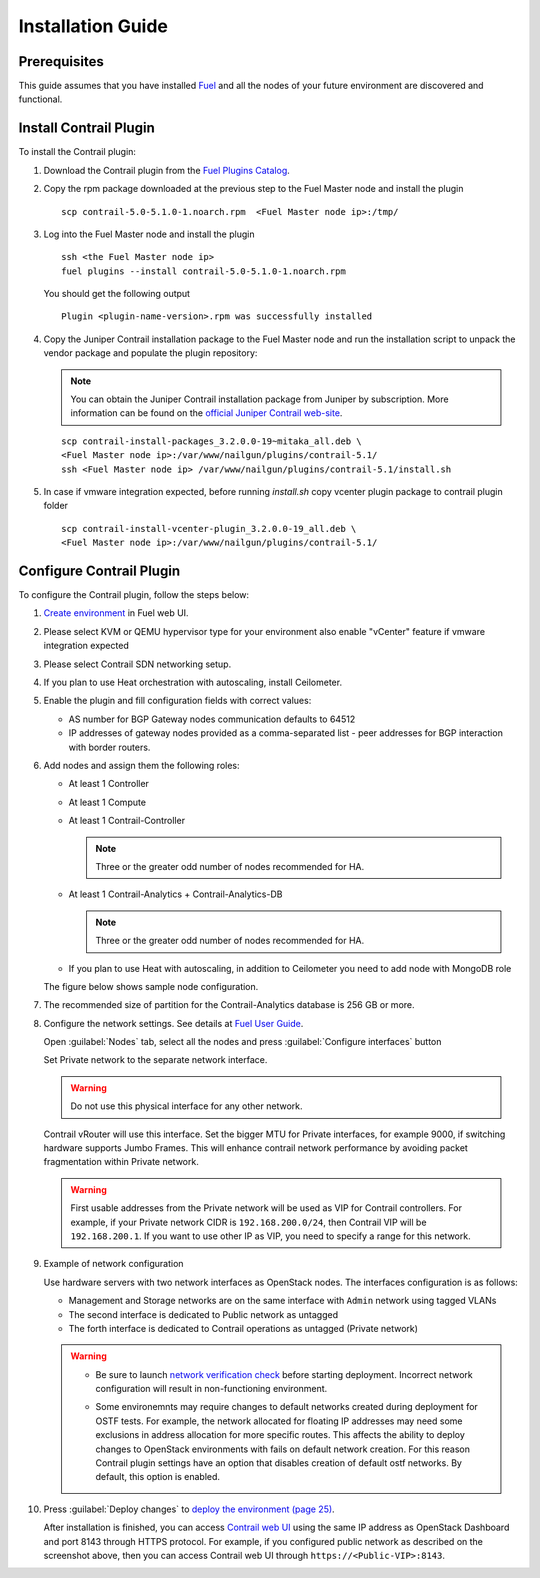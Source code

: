 Installation Guide
==================

Prerequisites
-------------

This guide assumes that you have installed `Fuel <http://docs.openstack.org/developer/fuel-docs/userdocs/fuel-user-guide.html>`_
and all the nodes of your future environment are discovered and functional.

Install Contrail Plugin
-----------------------

To install the Contrail plugin:

#.  Download the Contrail plugin from the
    `Fuel Plugins Catalog <https://software.mirantis.com/download-mirantis-openstack-fuel-plug-ins/>`_.

#.  Copy the rpm package downloaded at the previous step to the Fuel Master node and install the plugin
    ::

        scp contrail-5.0-5.1.0-1.noarch.rpm  <Fuel Master node ip>:/tmp/

#.  Log into the Fuel Master node and install the plugin
    ::

        ssh <the Fuel Master node ip>
        fuel plugins --install contrail-5.0-5.1.0-1.noarch.rpm

    You should get the following output
    ::

        Plugin <plugin-name-version>.rpm was successfully installed

#.  Copy the Juniper Contrail installation package to the Fuel Master node and run the installation
    script to unpack the vendor package and populate the plugin repository:

    .. note::

       You can obtain the Juniper Contrail installation package from Juniper by subscription.
       More information can be found on the
       `official Juniper Contrail web-site <http://www.juniper.net/us/en/products-services/sdn/contrail/contrail-networking/>`__.

    ::

        scp contrail-install-packages_3.2.0.0-19~mitaka_all.deb \
        <Fuel Master node ip>:/var/www/nailgun/plugins/contrail-5.1/
        ssh <Fuel Master node ip> /var/www/nailgun/plugins/contrail-5.1/install.sh

#.  In case if vmware integration expected, before running *install.sh* copy vcenter plugin package to contrail plugin folder
    ::

        scp contrail-install-vcenter-plugin_3.2.0.0-19_all.deb \
        <Fuel Master node ip>:/var/www/nailgun/plugins/contrail-5.1/

.. raw:: latex

    \clearpage


Configure Contrail Plugin
-------------------------

To configure the Contrail plugin, follow the steps below:

#.  `Create environment <http://docs.openstack.org/developer/fuel-docs/userdocs/fuel-user-guide.html>`_
    in Fuel web UI.

    .. image:: images/name_and_release.png

#.  Please select KVM or QEMU hypervisor type for your environment also enable "vCenter" feature if vmware integration expected

    .. image:: images/compute.png

.. raw:: latex

    \pagebreak

3.  Please select Contrail SDN networking setup.

    .. image:: images/networking_setup.png


#.  If you plan to use Heat orchestration with autoscaling, install Ceilometer.

    .. image:: images/additional_services.png


#.  Enable the plugin and fill configuration fields with correct values:

    *   AS number for BGP Gateway nodes communication defaults to 64512

    *   IP addresses of gateway nodes provided as a comma-separated list - peer addresses
        for BGP interaction with border routers.

.. raw:: latex

    \pagebreak

6.  Add nodes and assign them the following roles:

    *   At least 1 Controller

    *   At least 1 Compute

    *   At least 1 Contrail-Controller

        .. note::

           Three or the greater odd number of nodes recommended for HA.

    *   At least 1 Contrail-Analytics + Contrail-Analytics-DB

        .. note::

           Three or the greater odd number of nodes recommended for HA.

    *   If you plan to use Heat with autoscaling, in addition to Ceilometer you need to add node with MongoDB role


    The figure below shows sample node configuration.

    .. image:: images/node-roles.png


#.  The recommended size of partition for the Contrail-Analytics database is 256 GB or more.

#.  Configure the network settings. See details at
    `Fuel User Guide <http://docs.openstack.org/developer/fuel-docs/userdocs/fuel-user-guide.html>`_.

    Open :guilabel:`Nodes` tab, select all the nodes and press :guilabel:`Configure interfaces` button

    .. image:: images/conf-interfaces.png


    Set Private network to the separate network interface.

    .. warning::

       Do not use this physical interface for any other network.

    Contrail vRouter will use this interface.
    Set the bigger MTU for Private interfaces, for example 9000, if switching hardware supports
    Jumbo Frames.
    This will enhance contrail network performance by avoiding packet fragmentation within
    Private network.

    .. image:: images/public-net.png

    .. warning::

        First usable addresses from the Private network will be used as VIP for Contrail controllers.
        For example, if your Private network CIDR is ``192.168.200.0/24``, then Contrail VIP will be ``192.168.200.1``.
        If you want to use other IP as VIP, you need to specify a range for this network.

.. raw:: latex

    \pagebreak

9.  Example of network configuration

    Use hardware servers with two network interfaces as OpenStack nodes.
    The interfaces configuration is as follows:

    *   Management and Storage networks are on the same interface with ``Admin`` network using tagged VLANs

    *   The second interface is dedicated to Public network as untagged

    *   The forth interface is dedicated to Contrail operations as untagged (Private network)

    .. image:: images/conf-interfaces2.png

    .. warning::
       *  Be sure to launch
          `network verification check <http://docs.openstack.org/developer/fuel-docs/userdocs/fuel-user-guide.html>`_
          before starting deployment. Incorrect network configuration will result in
          non-functioning environment.

       * Some environemnts may require changes to default networks created during deployment
         for OSTF tests. For example, the network allocated for floating IP addresses may need
         some exclusions in address allocation for more specific routes. This affects the
         ability to deploy changes to OpenStack environments with fails on default network
         creation. For this reason Contrail plugin settings have an option that disables
         creation of default ostf networks. By default, this option is enabled.

         .. image:: images/provision_ostf_network.png



#.  Press :guilabel:`Deploy changes` to `deploy the environment (page 25)
    <http://docs.openstack.org/developer/fuel-docs/userdocs/fuel-user-guide.html>`_.

    After installation is finished, you can access
    `Contrail web UI <http://www.juniper.net/techpubs/en_US/contrail2.0/topics/task/configuration/monitor-dashboard-vnc.html>`_
    using the same IP address as OpenStack Dashboard and port 8143 through HTTPS protocol.
    For example, if you configured public network as described on the screenshot above, then you can
    access Contrail web UI through ``https://<Public-VIP>:8143``.
